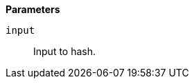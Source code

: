 // This is generated by ESQL's AbstractFunctionTestCase. Do no edit it. See ../README.md for how to regenerate it.

*Parameters*

`input`::
Input to hash.
